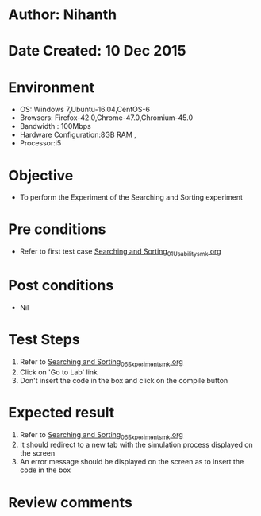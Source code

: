 * Author: Nihanth
* Date Created: 10 Dec 2015
* Environment
  - OS: Windows 7,Ubuntu-16.04,CentOS-6
  - Browsers: Firefox-42.0,Chrome-47.0,Chromium-45.0
  - Bandwidth : 100Mbps
  - Hardware Configuration:8GB RAM , 
  - Processor:i5

* Objective
  - To perform the Experiment of the Searching and Sorting experiment

* Pre conditions
  - Refer to first test case [[https://github.com/Virtual-Labs/problem-solving-iiith/blob/master/test-cases/integration_test-cases/Searching and Sorting/Searching and Sorting_01_Usability_smk.org][Searching and Sorting_01_Usability_smk.org]]

* Post conditions
   - Nil
* Test Steps
  1. Refer to [[https://github.com/Virtual-Labs/problem-solving-iiith/blob/master/test-cases/integration_test-cases/Searching and Sorting/Searching and Sorting_06_Experiment_smk.org][Searching and Sorting_06_Experiment_smk.org]]
  2. Click on 'Go to Lab' link 
  3. Don't insert the code in the box and click on the compile button

* Expected result
  1. Refer to [[https://github.com/Virtual-Labs/problem-solving-iiith/blob/master/test-cases/integration_test-cases/Searching and Sorting/Searching and Sorting_06_Experiment_smk.org][Searching and Sorting_06_Experiment_smk.org]]
  2. It should redirect to a new tab with the simulation process displayed on the screen
  3. An error message should be displayed on the screen as to insert the code in the box

* Review comments


